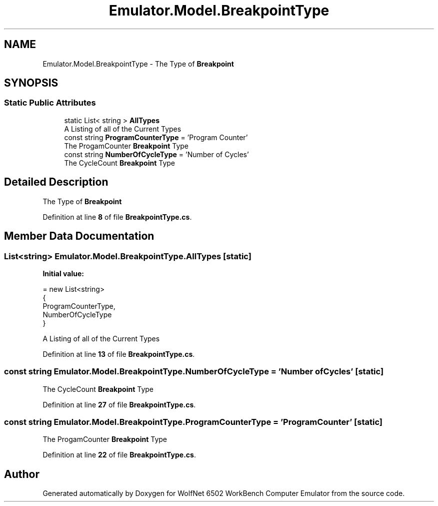 .TH "Emulator.Model.BreakpointType" 3 "Sat Sep 24 2022" "Version beta" "WolfNet 6502 WorkBench Computer Emulator" \" -*- nroff -*-
.ad l
.nh
.SH NAME
Emulator.Model.BreakpointType \- The Type of \fBBreakpoint\fP   

.SH SYNOPSIS
.br
.PP
.SS "Static Public Attributes"

.in +1c
.ti -1c
.RI "static List< string > \fBAllTypes\fP"
.br
.RI "A Listing of all of the Current Types  "
.ti -1c
.RI "const string \fBProgramCounterType\fP = 'Program Counter'"
.br
.RI "The ProgamCounter \fBBreakpoint\fP Type  "
.ti -1c
.RI "const string \fBNumberOfCycleType\fP = 'Number of Cycles'"
.br
.RI "The CycleCount \fBBreakpoint\fP Type  "
.in -1c
.SH "Detailed Description"
.PP 
The Type of \fBBreakpoint\fP  
.PP
Definition at line \fB8\fP of file \fBBreakpointType\&.cs\fP\&.
.SH "Member Data Documentation"
.PP 
.SS "List<string> Emulator\&.Model\&.BreakpointType\&.AllTypes\fC [static]\fP"
\fBInitial value:\fP
.PP
.nf
= new List<string>
            {
                ProgramCounterType,
                NumberOfCycleType
            }
.fi
.PP
A Listing of all of the Current Types  
.PP
Definition at line \fB13\fP of file \fBBreakpointType\&.cs\fP\&.
.SS "const string Emulator\&.Model\&.BreakpointType\&.NumberOfCycleType = 'Number of Cycles'\fC [static]\fP"

.PP
The CycleCount \fBBreakpoint\fP Type  
.PP
Definition at line \fB27\fP of file \fBBreakpointType\&.cs\fP\&.
.SS "const string Emulator\&.Model\&.BreakpointType\&.ProgramCounterType = 'Program Counter'\fC [static]\fP"

.PP
The ProgamCounter \fBBreakpoint\fP Type  
.PP
Definition at line \fB22\fP of file \fBBreakpointType\&.cs\fP\&.

.SH "Author"
.PP 
Generated automatically by Doxygen for WolfNet 6502 WorkBench Computer Emulator from the source code\&.
